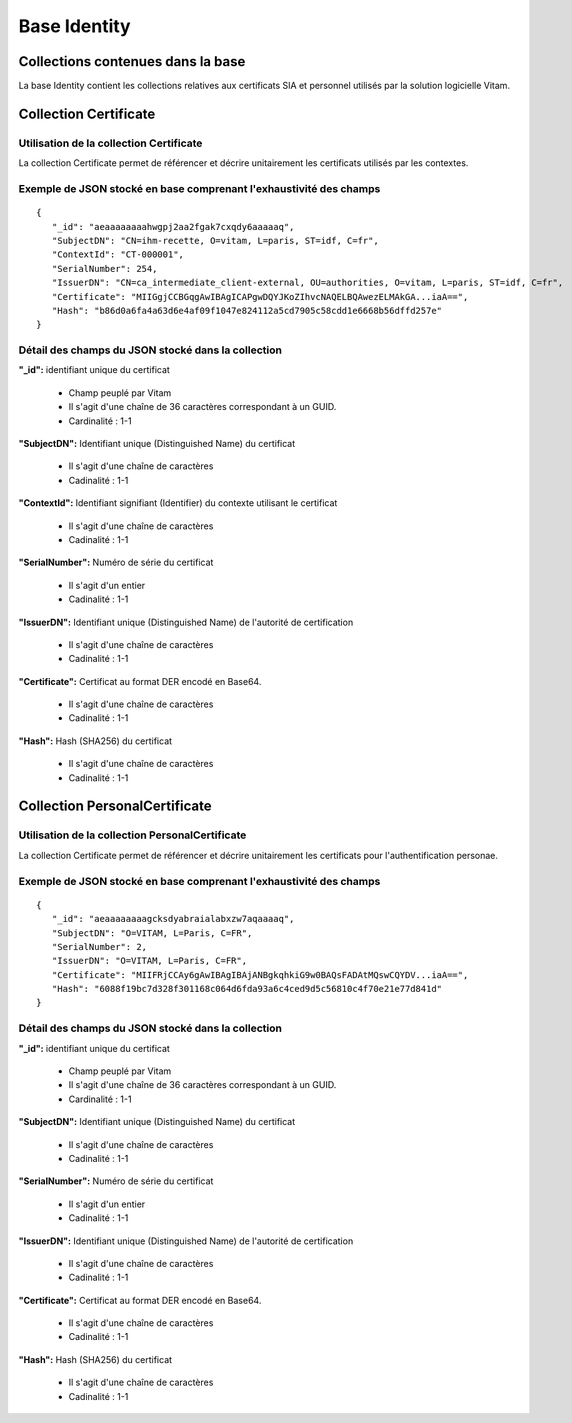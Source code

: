 Base Identity
#############

Collections contenues dans la base
===================================

La base Identity contient les collections relatives aux certificats SIA et personnel utilisés par la solution logicielle Vitam.

Collection Certificate
======================

Utilisation de la collection Certificate
----------------------------------------

La collection Certificate permet de référencer et décrire unitairement les certificats utilisés par les contextes.

Exemple de JSON stocké en base comprenant l'exhaustivité des champs
-------------------------------------------------------------------

::
           
 {
    "_id": "aeaaaaaaaahwgpj2aa2fgak7cxqdy6aaaaaq",
    "SubjectDN": "CN=ihm-recette, O=vitam, L=paris, ST=idf, C=fr",
    "ContextId": "CT-000001",
    "SerialNumber": 254,
    "IssuerDN": "CN=ca_intermediate_client-external, OU=authorities, O=vitam, L=paris, ST=idf, C=fr",
    "Certificate": "MIIGgjCCBGqgAwIBAgICAPgwDQYJKoZIhvcNAQELBQAwezELMAkGA...iaA==",
    "Hash": "b86d0a6fa4a63d6e4af09f1047e824112a5cd7905c58cdd1e6668b56dffd257e"
 }

Détail des champs du JSON stocké dans la collection
---------------------------------------------------

**"_id":** identifiant unique du certificat

  * Champ peuplé par Vitam
  * Il s'agit d'une chaîne de 36 caractères correspondant à un GUID.
  * Cardinalité : 1-1
  
**"SubjectDN":** Identifiant unique (Distinguished Name) du certificat

  * Il s'agit d'une chaîne de caractères
  * Cadinalité : 1-1

**"ContextId":** Identifiant signifiant (Identifier) du contexte utilisant le certificat

  * Il s'agit d'une chaîne de caractères
  * Cadinalité : 1-1

**"SerialNumber":** Numéro de série du certificat

  * Il s'agit d'un entier
  * Cadinalité : 1-1

**"IssuerDN":** Identifiant unique (Distinguished Name) de l'autorité de certification

  * Il s'agit d'une chaîne de caractères
  * Cadinalité : 1-1

**"Certificate":** Certificat au format DER encodé en Base64.

  * Il s'agit d'une chaîne de caractères
  * Cadinalité : 1-1

**"Hash":** Hash (SHA256) du certificat

  * Il s'agit d'une chaîne de caractères
  * Cadinalité : 1-1


Collection PersonalCertificate
======================

Utilisation de la collection PersonalCertificate
----------------------------------------

La collection Certificate permet de référencer et décrire unitairement les certificats pour l'authentification personae.

Exemple de JSON stocké en base comprenant l'exhaustivité des champs
-------------------------------------------------------------------

::

 {
    "_id": "aeaaaaaaaagcksdyabraialabxzw7aqaaaaq",
    "SubjectDN": "O=VITAM, L=Paris, C=FR",
    "SerialNumber": 2,
    "IssuerDN": "O=VITAM, L=Paris, C=FR",
    "Certificate": "MIIFRjCCAy6gAwIBAgIBAjANBgkqhkiG9w0BAQsFADAtMQswCQYDV...iaA==",
    "Hash": "6088f19bc7d328f301168c064d6fda93a6c4ced9d5c56810c4f70e21e77d841d"
 }

Détail des champs du JSON stocké dans la collection
---------------------------------------------------

**"_id":** identifiant unique du certificat

  * Champ peuplé par Vitam
  * Il s'agit d'une chaîne de 36 caractères correspondant à un GUID.
  * Cardinalité : 1-1

**"SubjectDN":** Identifiant unique (Distinguished Name) du certificat

  * Il s'agit d'une chaîne de caractères
  * Cadinalité : 1-1

**"SerialNumber":** Numéro de série du certificat

  * Il s'agit d'un entier
  * Cadinalité : 1-1

**"IssuerDN":** Identifiant unique (Distinguished Name) de l'autorité de certification

  * Il s'agit d'une chaîne de caractères
  * Cadinalité : 1-1

**"Certificate":** Certificat au format DER encodé en Base64.

  * Il s'agit d'une chaîne de caractères
  * Cadinalité : 1-1

**"Hash":** Hash (SHA256) du certificat

  * Il s'agit d'une chaîne de caractères
  * Cadinalité : 1-1
